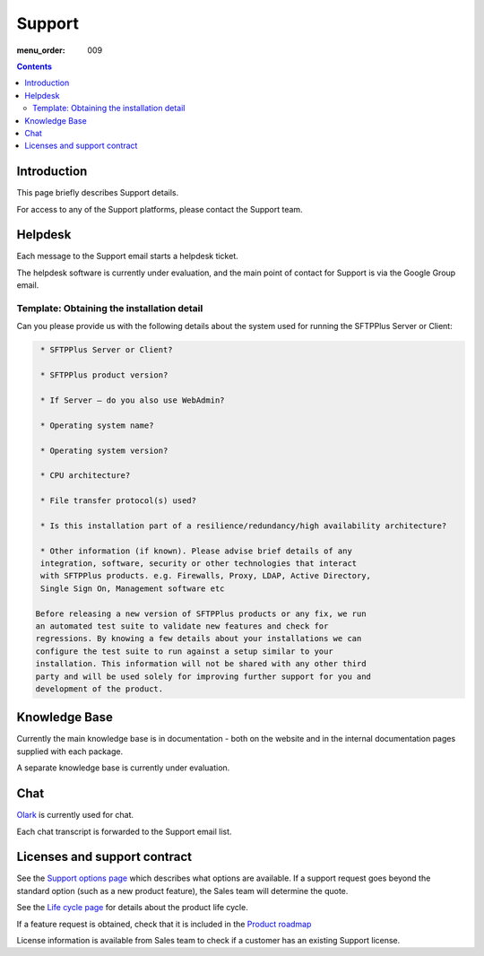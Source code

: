 Support
#######

:menu_order: 009

.. contents::


Introduction
============

This page briefly describes Support details.

For access to any of the Support platforms, please contact the Support team.


Helpdesk
========

Each message to the Support email starts a helpdesk ticket.

The helpdesk software is currently under evaluation, and the main point of
contact for Support is via the Google Group email.


Template: Obtaining the installation detail
-------------------------------------------

Can you please provide us with the following details about the system used for running the SFTPPlus Server or Client:

.. sourcecode:: rst

	 * SFTPPlus Server or Client?

	 * SFTPPlus product version?

	 * If Server – do you also use WebAdmin?

	 * Operating system name?

	 * Operating system version?

	 * CPU architecture?

	 * File transfer protocol(s) used?

	 * Is this installation part of a resilience/redundancy/high availability architecture?

	 * Other information (if known). Please advise brief details of any
	 integration, software, security or other technologies that interact
	 with SFTPPlus products. e.g. Firewalls, Proxy, LDAP, Active Directory,
	 Single Sign On, Management software etc

	Before releasing a new version of SFTPPlus products or any fix, we run
	an automated test suite to validate new features and check for
	regressions. By knowing a few details about your installations we can
	configure the test suite to run against a setup similar to your
	installation. This information will not be shared with any other third
	party and will be used solely for improving further support for you and
	development of the product.


Knowledge Base
==============

Currently the main knowledge base is in documentation - both on the website
and in the internal documentation pages supplied with each package.

A separate knowledge base is currently under evaluation.


Chat
====

`Olark <https://www.olark.com>`_ is currently used for chat.

Each chat transcript is forwarded to the Support email list.


Licenses and support contract
=============================

See the `Support options page <https://www.sftpplus.com/support/options.html>`_
which describes what options are available.
If a support request goes beyond the standard option (such as a new
product feature), the Sales team will determine the quote.

See the `Life cycle page <https://www.sftpplus.com/product/life-cycle.html>`_ 
for details about the product life cycle.

If a feature request is obtained, check that it is included in the
`Product roadmap <https://www.sftpplus.com/product/roadmap.html>`_ 

License information is available from Sales team to check if a customer
has an existing Support license.

